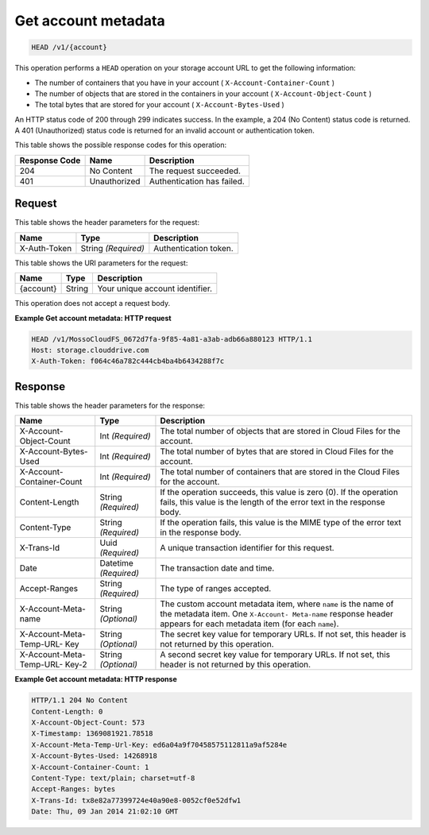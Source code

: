 
.. _get-account-metadata:

Get account metadata
^^^^^^^^^^^^^^^^^^^^^^^^^^^^^^^^^^^^^^^^^^^^^^^^^^^^^^^^^^^^^^^^^^^^^^^^^^^^^^^^

.. code::

    HEAD /v1/{account}


This operation performs a ``HEAD`` operation on your storage account URL to get the following information: 



*  The number of containers that you have in your account ( ``X-Account-Container-Count`` )
*  The number of objects that are stored in the containers in your account ( ``X-Account-Object-Count`` )
*  The total bytes that are stored for your account ( ``X-Account-Bytes-Used`` )


An HTTP status code of 200 through 299 indicates success. In the example, a 204 (No Content) status code is returned. A 401 (Unauthorized) status code is returned for an invalid account or authentication token. 


This table shows the possible response codes for this operation:


+--------------------------+-------------------------+-------------------------+
|Response Code             |Name                     |Description              |
+==========================+=========================+=========================+
|204                       |No Content               |The request succeeded.   |
+--------------------------+-------------------------+-------------------------+
|401                       |Unauthorized             |Authentication has       |
|                          |                         |failed.                  |
+--------------------------+-------------------------+-------------------------+


Request
""""""""""""""""


This table shows the header parameters for the request:

+--------------------------+-------------------------+-------------------------+
|Name                      |Type                     |Description              |
+==========================+=========================+=========================+
|X-Auth-Token              |String *(Required)*      |Authentication token.    |
+--------------------------+-------------------------+-------------------------+




This table shows the URI parameters for the request:

+--------------------------+-------------------------+-------------------------+
|Name                      |Type                     |Description              |
+==========================+=========================+=========================+
|{account}                 |String                   |Your unique account      |
|                          |                         |identifier.              |
+--------------------------+-------------------------+-------------------------+





This operation does not accept a request body.




**Example Get account metadata: HTTP request**


.. code::

   HEAD /v1/MossoCloudFS_0672d7fa-9f85-4a81-a3ab-adb66a880123 HTTP/1.1
   Host: storage.clouddrive.com
   X-Auth-Token: f064c46a782c444cb4ba4b6434288f7c





Response
""""""""""""""""


This table shows the header parameters for the response:

+--------------------------+-------------------------+-------------------------+
|Name                      |Type                     |Description              |
+==========================+=========================+=========================+
|X-Account-Object-Count    |Int *(Required)*         |The total number of      |
|                          |                         |objects that are stored  |
|                          |                         |in Cloud Files for the   |
|                          |                         |account.                 |
+--------------------------+-------------------------+-------------------------+
|X-Account-Bytes-Used      |Int *(Required)*         |The total number of      |
|                          |                         |bytes that are stored in |
|                          |                         |Cloud Files for the      |
|                          |                         |account.                 |
+--------------------------+-------------------------+-------------------------+
|X-Account-Container-Count |Int *(Required)*         |The total number of      |
|                          |                         |containers that are      |
|                          |                         |stored in the Cloud      |
|                          |                         |Files for the account.   |
+--------------------------+-------------------------+-------------------------+
|Content-Length            |String *(Required)*      |If the operation         |
|                          |                         |succeeds, this value is  |
|                          |                         |zero (0). If the         |
|                          |                         |operation fails, this    |
|                          |                         |value is the length of   |
|                          |                         |the error text in the    |
|                          |                         |response body.           |
+--------------------------+-------------------------+-------------------------+
|Content-Type              |String *(Required)*      |If the operation fails,  |
|                          |                         |this value is the MIME   |
|                          |                         |type of the error text   |
|                          |                         |in the response body.    |
+--------------------------+-------------------------+-------------------------+
|X-Trans-Id                |Uuid *(Required)*        |A unique transaction     |
|                          |                         |identifier for this      |
|                          |                         |request.                 |
+--------------------------+-------------------------+-------------------------+
|Date                      |Datetime *(Required)*    |The transaction date and |
|                          |                         |time.                    |
+--------------------------+-------------------------+-------------------------+
|Accept-Ranges             |String *(Required)*      |The type of ranges       |
|                          |                         |accepted.                |
+--------------------------+-------------------------+-------------------------+
|X-Account-Meta-name       |String *(Optional)*      |The custom account       |
|                          |                         |metadata item,           |
|                          |                         |where ``name`` is the    |
|                          |                         |name of the metadata     |
|                          |                         |item. One ``X-Account-   |
|                          |                         |Meta-name`` response     |
|                          |                         |header appears for each  |
|                          |                         |metadata item (for       |
|                          |                         |each ``name``).          |
+--------------------------+-------------------------+-------------------------+
|X-Account-Meta-Temp-URL-  |String *(Optional)*      |The secret key value for |
|Key                       |                         |temporary URLs. If not   |
|                          |                         |set, this header is not  |
|                          |                         |returned by this         |
|                          |                         |operation.               |
+--------------------------+-------------------------+-------------------------+
|X-Account-Meta-Temp-URL-  |String *(Optional)*      |A second secret key      |
|Key-2                     |                         |value for temporary      |
|                          |                         |URLs. If not set, this   |
|                          |                         |header is not returned   |
|                          |                         |by this operation.       |
+--------------------------+-------------------------+-------------------------+










**Example Get account metadata: HTTP response**


.. code::

   HTTP/1.1 204 No Content
   Content-Length: 0
   X-Account-Object-Count: 573
   X-Timestamp: 1369081921.78518
   X-Account-Meta-Temp-Url-Key: ed6a04a9f70458575112811a9af5284e
   X-Account-Bytes-Used: 14268918
   X-Account-Container-Count: 1
   Content-Type: text/plain; charset=utf-8
   Accept-Ranges: bytes
   X-Trans-Id: tx8e82a77399724e40a90e8-0052cf0e52dfw1
   Date: Thu, 09 Jan 2014 21:02:10 GMT




